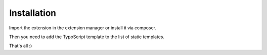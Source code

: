 ﻿.. include:: ../Includes.txt



.. _installation:

============
Installation
============

Import the extension in the extension manager or install it via composer.

Then you need to add the TypoScript template to the list of static templates.

That's all :)
